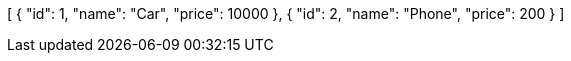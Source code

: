 [
    {
        "id": 1,
        "name": "Car",
        "price": 10000
    },
    {
        "id": 2,
        "name": "Phone",
        "price": 200
    }
]
